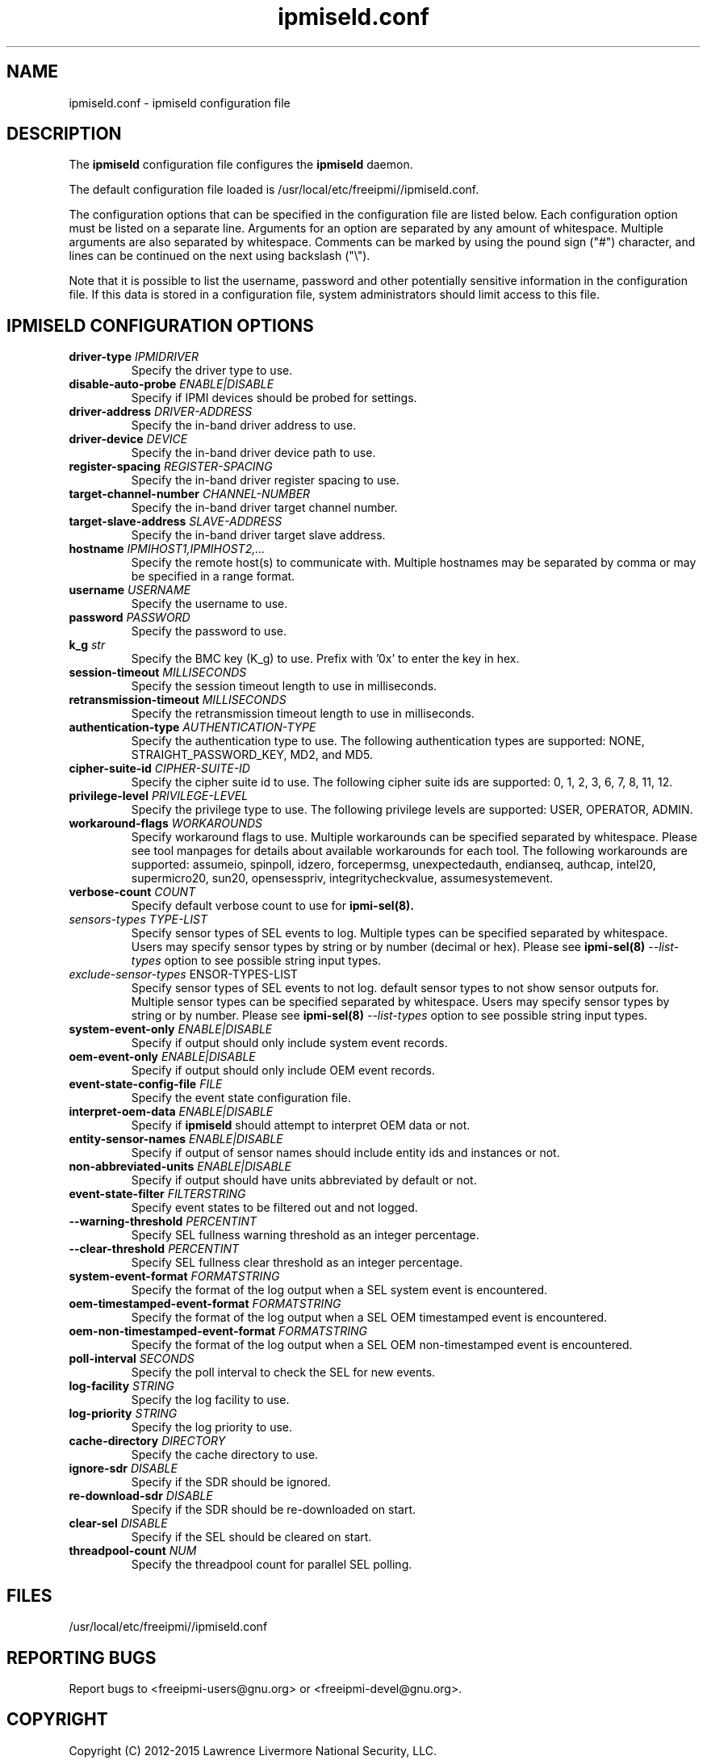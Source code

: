 .\"#############################################################################
.\"$Id: ipmiseld.conf.5.pre.in,v 1.15 2010-02-08 22:02:30 chu11 Exp $
.\"#############################################################################
.\"  Copyright (C) 2012-2015 Lawrence Livermore National Security, LLC.
.\"  Produced at Lawrence Livermore National Laboratory (cf, DISCLAIMER).
.\"  Written by Albert Chu <chu11@llnl.gov>
.\"  LLNL-CODE-559172
.\"
.\"  This file is part of Ipmiseld, an IPMI SEL syslog logging daemon.
.\"  For details, see http://www.llnl.gov/linux/.
.\"
.\"  Ipmiseld is free software; you can redistribute it and/or modify it under
.\"  the terms of the GNU General Public License as published by the Free
.\"  Software Foundation; either version 3 of the License, or (at your option)
.\"  any later version.
.\"
.\"  Ipmiseld is distributed in the hope that it will be useful, but WITHOUT
.\"  ANY WARRANTY; without even the implied warranty of MERCHANTABILITY or
.\"  FITNESS FOR A PARTICULAR PURPOSE.  See the GNU General Public License
.\"  for more details.
.\"
.\"  You should have received a copy of the GNU General Public License along
.\"  with Ipmiseld.  If not, see <http://www.gnu.org/licenses/>.
.\"#############################################################################
.TH ipmiseld.conf 5 "2020-05-21" "ipmiseld.conf 1.6.5" "ipmiseld.conf"
.SH "NAME"
ipmiseld.conf \- ipmiseld configuration file
.SH "DESCRIPTION"
The
.B ipmiseld
configuration file configures the
.B ipmiseld
daemon.
.LP
The default configuration file loaded is /usr/local/etc/freeipmi//ipmiseld.conf.
.LP
The configuration options that can be specified in the configuration
file are listed below. Each configuration option must be listed on a
separate line. Arguments for an option are separated by any amount of
whitespace. Multiple arguments are also separated by whitespace.
Comments can be marked by using the pound sign ("#") character, and
lines can be continued on the next using backslash ("\\").
.LP
Note that it is possible to list the username, password and other
potentially sensitive information in the configuration file. If this
data is stored in a configuration file, system administrators should
limit access to this file.
.SH "IPMISELD CONFIGURATION OPTIONS"
.TP
\fBdriver\-type\fR \fIIPMIDRIVER\fR
Specify the driver type to use.
.TP
\fBdisable\-auto\-probe\fR \fIENABLE|DISABLE\fR
Specify if IPMI devices should be probed for settings.
.TP
\fBdriver\-address\fR \fIDRIVER-ADDRESS\fR
Specify the in-band driver address to use.
.TP
\fBdriver\-device\fR \fIDEVICE\fR
Specify the in-band driver device path to use.
.TP
\fBregister\-spacing\fR \fIREGISTER\-SPACING\fR
Specify the in-band driver register spacing to use.
.TP
\fBtarget\-channel\-number\fR \fICHANNEL\-NUMBER\FR
Specify the in-band driver target channel number.
.TP
\fBtarget\-slave\-address\fR \fISLAVE\-ADDRESS\FR
Specify the in-band driver target slave address.
.TP
\fBhostname\fR \fIIPMIHOST1,IPMIHOST2,...\fR
Specify the remote host(s) to communicate with. Multiple hostnames may
be separated by comma or may be specified in a range format.
.TP
\fBusername\fR \fIUSERNAME\fR
Specify the username to use.
.TP
\fBpassword\fR \fIPASSWORD\fR
Specify the password to use.
.TP
\fBk_g\fR \fIstr\fR
Specify the BMC key (K_g) to use. Prefix with '0x' to enter
the key in hex.
.TP
\fBsession\-timeout\fR \fIMILLISECONDS\fR
Specify the session timeout length to use in milliseconds.
.TP
\fBretransmission\-timeout\fR \fIMILLISECONDS\fR
Specify the retransmission timeout length to use in
milliseconds.
.TP
\fBauthentication\-type\fR \fIAUTHENTICATION\-TYPE\fR
Specify the authentication type to use. The following
authentication types are supported: NONE, STRAIGHT_PASSWORD_KEY, MD2,
and MD5.
.TP
\fBcipher\-suite\-id\fR \fICIPHER\-SUITE\-ID\fR
Specify the cipher suite id to use. The following cipher suite
ids are supported: 0, 1, 2, 3, 6, 7, 8, 11, 12.
.TP
\fBprivilege\-level\fR \fIPRIVILEGE\-LEVEL\fR
Specify the privilege type to use. The following privilege
levels are supported: USER, OPERATOR, ADMIN.
.TP
\fBworkaround\-flags\fR \fIWORKAROUNDS\fR
Specify workaround flags to use. Multiple workarounds can be
specified separated by whitespace. Please see tool manpages for
details about available workarounds for each tool. The following
workarounds are supported: assumeio, spinpoll, idzero, forcepermsg,
unexpectedauth, endianseq, authcap, intel20, supermicro20, sun20,
opensesspriv, integritycheckvalue, assumesystemevent.
.TP
\fBverbose\-count\fR \fICOUNT\fR
Specify default verbose count to use for
.B ipmi-sel(8).
.TP
\fIsensors\-types\fR \fITYPE-LIST\fR
Specify sensor types of SEL events to log. Multiple types can be
specified separated by whitespace. Users may specify sensor types by
string or by number (decimal or hex). Please see
.B ipmi-sel(8)
\fI\-\-list\-types\fR option to see possible string input types.
.TP
\fIexclude\-sensor\-types\fR \fSENSOR-TYPES-LIST\fR
Specify sensor types of SEL events to not log. default sensor types
to not show sensor outputs for. Multiple sensor types can be
specified separated by whitespace. Users may specify sensor types by
string or by number. Please see
.B ipmi-sel(8)
\fI\-\-list\-types\fR option to see possible string input types.
.TP
\fBsystem\-event\-only\fR \fIENABLE|DISABLE\fR
Specify if output should only include system event records.
.TP
\fBoem\-event\-only\fR \fIENABLE|DISABLE\fR
Specify if output should only include OEM event records.
.TP
\fBevent\-state\-config\-file\fR \fIFILE\fR
Specify the event state configuration file.
.TP
\fBinterpret\-oem\-data\fR \fIENABLE|DISABLE\fR
Specify if
.B ipmiseld
should attempt to interpret OEM data or not.
.TP
\fBentity\-sensor\-names\fR \fIENABLE|DISABLE\fR
Specify if output of sensor names should include entity ids and
instances or not.
.TP
\fBnon\-abbreviated\-units\fR \fIENABLE|DISABLE\fR
Specify if output should have units abbreviated by default or not.
.TP
\fBevent\-state\-filter\fR \fIFILTERSTRING\fR
Specify event states to be filtered out and not logged.
.TP
\fB\-\-warning\-threshold\fR \fIPERCENTINT\fR
Specify SEL fullness warning threshold as an integer percentage.
.TP
\fB\-\-clear\-threshold\fR \fIPERCENTINT\fR
Specify SEL fullness clear threshold as an integer percentage.
.TP
\fBsystem\-event\-format\fR \fIFORMATSTRING\fR
Specify the format of the log output when a SEL system event is
encountered.
.TP
\fBoem\-timestamped\-event\-format\fR \fIFORMATSTRING\fR
Specify the format of the log output when a SEL OEM timestamped event
is encountered.
.TP
\fBoem\-non\-timestamped\-event\-format\fR \fIFORMATSTRING\fR
Specify the format of the log output when a SEL OEM non-timestamped
event is encountered.
.TP
\fBpoll\-interval\fR \fISECONDS\fR
Specify the poll interval to check the SEL for new events.
.TP
\fBlog\-facility\fR \fISTRING\fR
Specify the log facility to use.
.TP
\fBlog\-priority\fR \fISTRING\fR
Specify the log priority to use.
.TP
\fBcache\-directory\fR \fIDIRECTORY\fR
Specify the cache directory to use.
.TP
\fBignore\-sdr\fR \fIDISABLE\fR
Specify if the SDR should be ignored.
.TP
\fBre\-download\-sdr\fR \fIDISABLE\fR
Specify if the SDR should be re-downloaded on start.
.TP
\fBclear\-sel\fR \fIDISABLE\fR
Specify if the SEL should be cleared on start.
.TP
\fBthreadpool\-count\fR \fINUM\fR
Specify the threadpool count for parallel SEL polling.
.SH "FILES"
/usr/local/etc/freeipmi//ipmiseld.conf
.SH "REPORTING BUGS"
Report bugs to <freeipmi\-users@gnu.org> or <freeipmi\-devel@gnu.org>.
.SH COPYRIGHT
Copyright (C) 2012-2015 Lawrence Livermore National Security, LLC.
.SH "SEE ALSO"
ipmiseld(8), ipmi-sel(8)
.PP
http://www.gnu.org/software/freeipmi/
